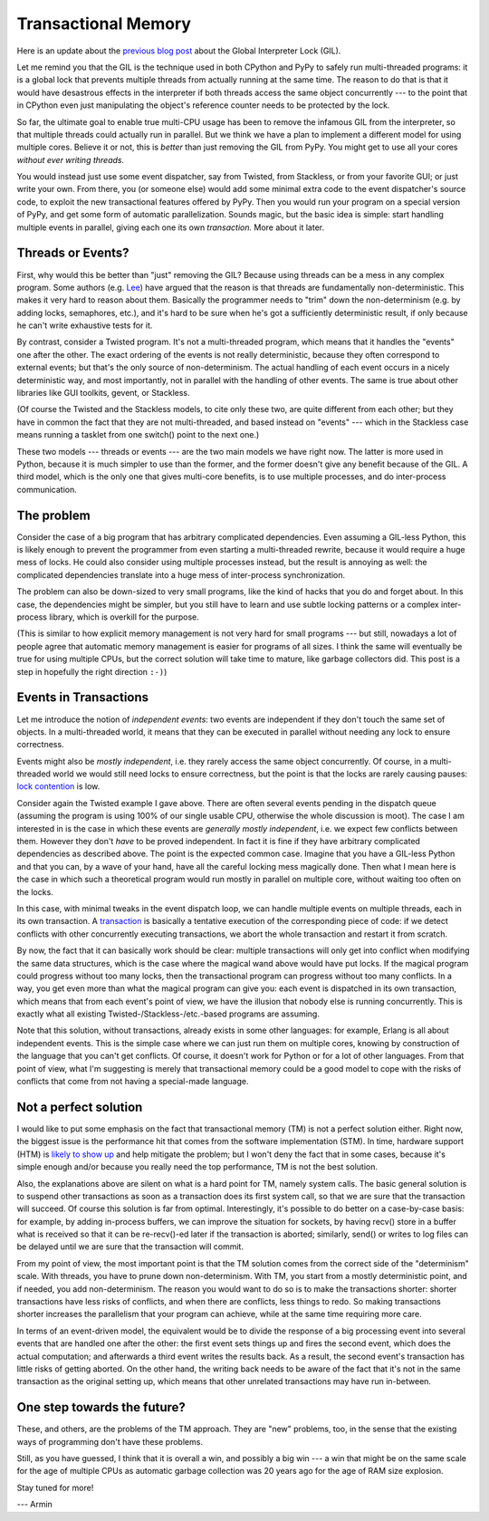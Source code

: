 Transactional Memory
====================

Here is an update about the `previous blog post`__ about the
Global Interpreter Lock (GIL).

.. __: http://morepypy.blogspot.com/p/global-interpreter-lock-or-how-to-kill.html

Let me remind you that the GIL is the technique used in both CPython and
PyPy to safely run multi-threaded programs: it is a global lock that
prevents multiple threads from actually running at the same time.  The
reason to do that is that it would have desastrous effects in the
interpreter if both threads access the same object concurrently --- to
the point that in CPython even just manipulating the object's reference
counter needs to be protected by the lock.

So far, the ultimate goal to enable true multi-CPU usage has been to remove
the infamous GIL from the interpreter, so that multiple threads could actually
run in parallel.  But we think we have a plan to implement a
different model for using multiple cores.  Believe it or not, this is
*better* than just removing the GIL from PyPy.  You might get to use all
your cores *without ever writing threads.*

You would instead just use some event dispatcher, say from Twisted, from
Stackless, or from your favorite GUI; or just write your own.  From
there, you (or someone else) would add some minimal extra code to the
event dispatcher's source code, to exploit the new transactional features
offered by PyPy.  Then you would run your program on a
special version of PyPy, and get some form of automatic parallelization.
Sounds magic, but the basic idea is simple: start handling multiple
events in parallel, giving each one its own *transaction.*  More about
it later.

Threads or Events?
------------------

First, why would this be better than "just" removing the GIL?  Because
using threads can be a mess in any complex program.  Some authors (e.g.
Lee_) have argued that the reason is that threads are fundamentally
non-deterministic.  This makes it very hard to reason about them.
Basically the programmer needs to "trim" down the non-determinism (e.g.
by adding locks, semaphores, etc.), and it's hard to be sure when he's
got a sufficiently deterministic result, if only because he can't write
exhaustive tests for it.

.. _Lee: http://www.eecs.berkeley.edu/Pubs/TechRpts/2006/EECS-2006-1.pdf

By contrast, consider a Twisted program.  It's not a multi-threaded
program, which means that it handles the "events" one after the other.
The exact ordering of the events is not really deterministic, because
they often correspond to external events; but that's the only source of
non-determinism.  The actual handling of each event occurs in a nicely
deterministic way, and most importantly, not in parallel with the
handling of other events.  The same is true about other libraries like
GUI toolkits, gevent, or Stackless.

(Of course the Twisted and the Stackless models, to cite only these two,
are quite different from each other; but they have in common the fact
that they are not multi-threaded, and based instead on "events" ---
which in the Stackless case means running a tasklet from one switch()
point to the next one.)

These two models --- threads or events --- are the two main models we
have right now.  The latter is more used in Python, because it is much
simpler to use than the former, and the former doesn't give any benefit
because of the GIL.  A third model, which is the only one that gives
multi-core benefits, is to use multiple processes, and do inter-process
communication.

The problem
-----------

Consider the case of a big program that has arbitrary complicated
dependencies.  Even assuming a GIL-less Python, this is likely enough to
prevent the programmer from even starting a multi-threaded rewrite,
because it would require a huge mess of locks.  He could also consider
using multiple processes instead, but the result is annoying as well:
the complicated dependencies translate into a huge mess of inter-process
synchronization.

The problem can also be down-sized to very small programs, like the kind
of hacks that you do and forget about.  In this case, the dependencies
might be simpler, but you still have to learn and use subtle locking
patterns or a complex inter-process library, which is overkill for the
purpose.

(This is similar to how explicit memory management is not very hard for
small programs --- but still, nowadays a lot of people agree that
automatic memory management is easier for programs of all sizes.  I
think the same will eventually be true for using multiple CPUs, but the
correct solution will take time to mature, like garbage collectors did.
This post is a step in hopefully the right direction ``:-)``)

Events in Transactions
----------------------

Let me introduce the notion of *independent events*: two events are
independent if they don't touch the same set of objects. In a multi-threaded
world, it means that they can be executed in parallel without needing any lock
to ensure correctness.

Events might also be *mostly independent*, i.e. they rarely access the same
object concurrently.  Of course, in a multi-threaded world we would still need
locks to ensure correctness, but the point is that the locks are rarely causing
pauses: `lock contention`_ is low.

.. _`lock contention`: http://en.wikipedia.org/wiki/Lock_%28computer_science%29

Consider again the Twisted example I gave above.  There are often several
events pending in the dispatch queue (assuming the program is using 100%
of our single usable CPU, otherwise the whole discussion is moot).  The case I am
interested in is the case in which these events are *generally mostly
independent*, i.e. we expect few conflicts between them.  However
they don't *have* to be proved independent.  In fact it is fine if
they have arbitrary complicated dependencies as described above.  The
point is the expected common case.  Imagine that you have a GIL-less
Python and that you can, by a wave of your hand, have all the careful
locking mess magically done.  Then what I mean here is the case in which
such a theoretical program would run mostly in parallel on multiple
core, without waiting too often on the locks.

In this case, with minimal tweaks in the event dispatch loop, we can
handle multiple events on multiple threads, each in its own transaction.
A transaction_ is basically a tentative execution of the corresponding
piece of code: if we detect conflicts with other concurrently executing
transactions, we abort the whole transaction and restart it from
scratch.

.. _transaction: http://en.wikipedia.org/wiki/Transactional_memory

By now, the fact that it can basically work should be clear: multiple
transactions will only get into conflict when modifying the same data
structures, which is the case where the magical wand above would have
put locks.  If the magical program could progress without too many
locks, then the transactional program can progress without too many
conflicts.  In a way, you get even more than what the magical program
can give you: each event is dispatched in its own transaction, which
means that from each event's point of view, we have the illusion that
nobody else is running concurrently.  This is exactly what all existing
Twisted-/Stackless-/etc.-based programs are assuming.

Note that this solution, without transactions, already exists in some
other languages: for example, Erlang is all about independent events.
This is the simple case where we can just run them on multiple cores,
knowing by construction of the language that you can't get conflicts.
Of course, it doesn't work for Python or for a lot of other languages.
From that point of view, what I'm suggesting is merely that
transactional memory could be a good model to cope with the risks of
conflicts that come from not having a special-made language.

Not a perfect solution
----------------------

I would like to put some emphasis on the fact that transactional memory
(TM) is not a perfect solution either.  Right now, the biggest issue is
the performance hit that comes from the software implementation (STM).
In time, hardware support (HTM) is `likely to show up`_ and help
mitigate the problem; but I won't deny the fact that in some cases,
because it's simple enough and/or because you really need the top
performance, TM is not the best solution.

.. _`likely to show up`: http://en.wikipedia.org/wiki/Haswell_%28microarchitecture%29

Also, the explanations above are silent on what is a hard point for TM,
namely system calls.  The basic general solution is to suspend other
transactions as soon as a transaction does its first system call, so
that we are sure that the transaction will succeed.  Of course this
solution is far from optimal.  Interestingly, it's possible to do better
on a case-by-case basis: for example, by adding in-process buffers, we
can improve the situation for sockets, by having recv() store in a
buffer what is received so that it can be re-recv()-ed later if the
transaction is aborted; similarly, send() or writes to log files can be
delayed until we are sure that the transaction will commit.

From my point of view, the most important point is that the TM solution
comes from the correct side of the "determinism" scale.  With threads,
you have to prune down non-determinism.  With TM, you start from a
mostly deterministic point, and if needed, you add non-determinism.  The
reason you would want to do so is to make the transactions shorter:
shorter transactions have less risks of conflicts, and when there are
conflicts, less things to redo.  So making transactions shorter
increases the parallelism that your program can achieve, while at the
same time requiring more care.

In terms of an event-driven model, the equivalent would be to divide the
response of a big processing event into several events that are handled
one after the other: the first event sets things up and fires the second
event, which does the actual computation; and afterwards a third event
writes the results back.  As a result, the second event's transaction
has little risks of getting aborted.  On the other hand, the writing
back needs to be aware of the fact that it's not in the same transaction
as the original setting up, which means that other unrelated
transactions may have run in-between.

One step towards the future?
----------------------------

These, and others, are the problems of the TM approach.  They are "new"
problems, too, in the sense that the existing ways of programming don't
have these problems.

Still, as you have guessed, I think that it is overall a win, and
possibly a big win --- a win that might be on the same scale for the age
of multiple CPUs as automatic garbage collection was 20 years ago for
the age of RAM size explosion.

Stay tuned for more!

--- Armin
